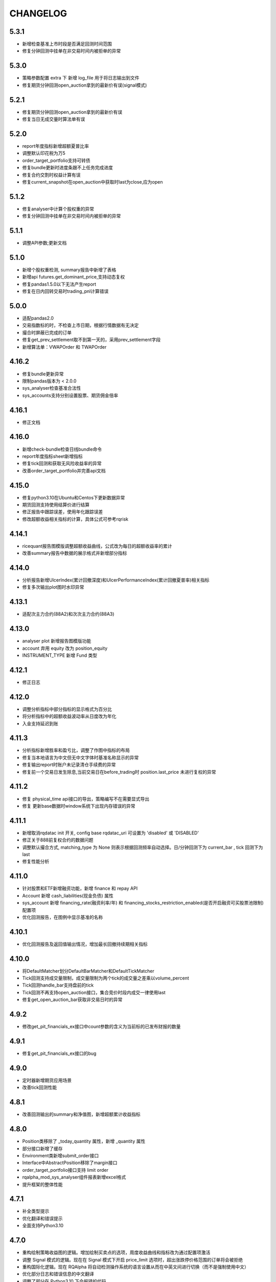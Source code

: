 ==================
CHANGELOG
==================

5.3.1
==================
- 新增检查基准上市时段是否满足回测时间范围
- 修复分钟回测中挂单在非交易时间内被拒单的异常

5.3.0
==================
- 策略参数配置 extra 下 新增 log_file 用于将日志输出到文件
- 修复期货分钟回测open_auction拿到的最新价有误(signal模式)

5.2.1
==================
- 修复期货分钟回测open_auction拿到的最新价有误
- 修复当日无成交量时算法单有误

5.2.0
==================
- report年度指标新增超额夏普比率
- 调整默认印花税为万5
- order_target_portfolio支持可转债
- 修复bundle更新时进度条跟不上任务完成进度
- 修复合约交割时权益计算有误
- 修复current_snapshot在open_auction中获取时last为close,应为open

5.1.2
==================
- 修复analyser中计算个股权重的异常
- 修复分钟回测中挂单在非交易时间内被拒单的异常

5.1.1
==================
- 调整API参数;更新文档

5.1.0
==================
- 新增个股权重检测, summary报告中新增了表格
- 新增api futures.get_dominant_price,支持动态复权
- 修复pandas1.5.0以下无法产生report
- 修复在日内回转交易时trading_pnl计算错误

5.0.0
==================
- 适配pandas2.0
- 交易指数标的时，不检查上市日期，根据行情数据有无决定
- 撮合时屏蔽已完成的订单
- 修复get_prev_settlement取不到第一天的，采用prev_settlement字段
- 新增算法单：VWAPOrder 和 TWAPOrder

4.16.2
==================
- 修复bundle更新异常
- 限制pandas版本为 < 2.0.0
- sys_analyser检查基准合法性
- sys_accounts支持分别设置股票、期货佣金倍率

4.16.1
==================
- 修正文档

4.16.0
==================
- 新增check-bundle检查日线bundle命令
- report年度指标sheet新增指标
- 修复tick回测和获取无风险收益率的异常
- 改善order_target_portfolio并完善api文档

4.15.0
==================
- 修复python3.10在Ubuntu和Centos下更新数据异常
- 期货回测支持使用结算价进行结算
- 修正报告中跟踪误差，使用年化跟踪误差
- 修改超额收益相关指标的计算，具体公式可参考rqrisk

4.14.1
==================
- ricequant报告图模版调整超额收益曲线，公式改为每日的超额收益率的累计
- 改善summary报告中数据的展示格式并新增部分指标

4.14.0
==================
- 分析报告新增UlcerIndex(累计回撤深度)和UlcerPerformanceIndex(累计回撤夏普率)相关指标
- 修复多次输出plot图时水印异常

4.13.1
==================
- 适配次主力合约(88A2)和次次主力合约(88A3)

4.13.0
==================
- analyser plot 新增报告图模版功能
- account 弃用 equity 改为 position_equity
- INSTRUMENT_TYPE 新增 Fund 类型

4.12.1
==================
- 修正日志

4.12.0
==================
- 调整分析指标中部分指标的显示格式为百分比
- 将分析指标中的超额收益波动率从日度改为年化
- 入金支持延迟到账

4.11.3
==================
- 分析指标新增胜率和盈亏比，调整了作图中指标的布局
- 修复当本地语言为中文但无中文字体时基准名称显示的异常
- 修复输出report时账户未记录清仓手续费的异常
- 修复前一个交易日发生除息,当前交易日在before_trading时 position.last_price 未进行复权的异常

4.11.2
==================
- 修复 physical_time api接口的导出，策略编写不在需要显式导出
- 修复 更新base数据时window系统下出现内存错误的异常

4.11.1
==================
- 新增取消rqdatac init 开关, config base rqdatac_uri 可设置为 'disabled' 或 'DISABLED'
- 修正关于888前复权合约的数据问题
- 调整默认撮合方式, matching_type 为 None 则表示根据回测频率自动选择。日/分钟回测下为 current_bar , tick 回测下为 last
- 修复性能分析

4.11.0
==================
- 针对股票和ETF新增融资功能，新增 finance 和 repay API
- Account 新增 cash_liabilities(现金负债) 属性
- sys_account 新增 financing_rate(融资利率/年) 和 financing_stocks_restriction_enabled(是否开启融资可买股票池限制) 配置项
- 优化回测报告，在图例中显示基准的名称

4.10.1
==================
- 优化回测报告及返回值输出情况，增加最长回撤持续期相关指标

4.10.0
==================
- 将DefaultMatcher划分DefaultBarMatcher和DefaultTickMatcher
- Tick回测支持成交量限制，成交量限制为两个tick的成交量之差乘以volume_percent
- Tick回测handle_bar支持盘前的tick
- Tick回测不再支持open_auction接口，集合竞价时段内成交一律使用last
- 修复get_open_auction_bar获取非交易日时的异常

4.9.2
==================
- 修改get_pit_financials_ex接口中count参数的含义为当前标的已发布财报的数量

4.9.1
==================
- 修复get_pit_financials_ex接口的bug

4.9.0
==================
- 定时器新增期货应用场景
- 改善tick回测性能

4.8.1
==================
- 改善回测输出的summary和净值图，新增超额累计收益指标

4.8.0
==================
- Position类移除了 _today_quantity 属性，新增 _quantity 属性
- 部分接口新增了缓存
- Environment类新增submit_order接口
- Interface中AbstractPosition移除了margin接口
- order_target_portfolio接口支持 limit order
- rqalpha_mod_sys_analyser组件报表新增excel格式
- 提升框架的整体性能

4.7.1
==================
- 补全类型提示
- 优化翻译和错误提示
- 全面支持Python3.10

4.7.0
==================
- 重构绘制策略收益图的逻辑。增加绘制买卖点的选项，周度收益曲线和指标改为通过配置项激活
- 调整 Signal 模式的逻辑。现在在 Signal 模式下开启 price_limit 选项时，超出涨跌停价格范围的订单将会被拒绝
- 重构国际化逻辑。现在 RQAlpha 将自动检测操作系统的语言设置从而在中英文间进行切换（而不是强制使用中文）
- 优化部分日志和错误信息的中文翻译
- 调整了部分在 Python3.10 下会报错的代码


4.6.0
==================
- 策略运行结束后绘制的收益图中加入超额收益曲线、周度收益曲线，加入部分超额收益和周度风险指标
- 策略运行结束后输出的结果中加入部分超额收益和周度风险指标


4.5.2
==================
- 放宽 :code:`BaseDataSource.get_open_auction_bar` 方法对于 bundle 数据字段的要求


4.5.1
==================

- :code:`Instrument` 对象增加 :code:`trading_code` 字段，意为该标的在交易所的代码
- 修复 :code:`get_pit_financials_ex` 的异常行为
- :code:`get_positions` 接口不再返回数量为 0 的持仓对象
- 修复了在分红未到账时平仓会导致分红金额始终不到账的问题
- 修复了 :code:`get_open_orders` 取不到集合竞价阶段挂单的问题及其导致的冻结资金异常问题
- 修复了个别情况下持仓盈亏和交易盈亏计算错误的问题


4.5.0
==================

- 新增逐档撮合，该撮合方式会根据 tick 行情中的多档挂单信息逐步撮合订单。可在 tick 回测中设置 matching_type 为 :code:`counterparty_offer` 以启用。
- 修复挂单进入终结状态时解冻资金金额异常的问题


4.4.2
==================

- **RQAlpha 从该版本开始不再提供对 Python3.5 的支持**
- :code:`get_financials` 被标记为废弃，请使用 :code:`get_pit_financials_ex`
- 修复了在未设置基准的情况下，部分不应产生结果的风险指标出现异常计算结果的问题
- 修复因浮点数精度问题导致的股票拆分数量错误


4.4.1
==================

- 修复了调取 :code:`history_bars` 获取到错误的复权价的问题


4.4.0
==================

- :code:`DataSource` interface 增加了 :code:`get_open_auction_bar` 接口。通过实现该接口，模拟交易可提供在集合竞价阶段获取 bar 的功能。
- 修复了 Windows 下导出 csv 报告格式异常的问题
- 修复了其他 bug


4.3.3
==================

- 回测和模拟交易的 :code:`--matching-type` 参数支持传入 :code:`vwap` 以启用成交量加权平均价撮合
- 股票下单 API 中限制散股交易的逻辑针对科创板股票进行了适配


4.3.2
==================

- **新增**

  - :code:`history_bars` 的 frequency 参数支持传入 :code`'1w'` 以获取周线

- **修复**

  - 修复 :code:`Order` 对象从持久化中恢复出错的问题
  - 修复通过策略内配置项配置股票分红再投资参数无效的问题
  - 修复合约在某些日期无行情导致基准收益曲线计算有误的问题
  - 修复 :code:`Order` 对象 :code:`avg_price` 字段计算有误的问题
  - 修复通过 :code:`order_target_portfolio` API 发出的订单验资风控异常的问题


4.3.0
==================

- **新增**

  - 新增出入金 API :code:`withdraw` 和 :code:`deposit`，用于为指定账户出金/入金
  - 新增使用资产收益加权作为基准的功能，参数形如 :code:`--benchmark 000300.XSHG:0.5,510050.XSHG:-1`
  - 新增按日簿记账户管理费用的功能，参数形如 :code:`--management-fee stock 0.0002`
  - :code:`Trade` 类的构造函数增加了关键字参数

- **重构**

  - 重构了 :code:`BaseDataSource` 所使用的 :code:`InstrumentStore`，使得通过 mod 扩展支持的资产品种变得更加容易
  - 重构了 :code:`AbstractDataSource` 中的 instruments 的相关接口
  - 不再支持在日级别回测中使用"下一个 bar 撮合"


4.2.5
==================

- 修复了访问持仓对象 :code:`closable` 字段会抛出异常的 bug


4.2.4
==================

- :code:`rqalpha-mod-sys-simulation` 增加配置项 :code:`inactive_limit`，开启该选项可禁止订单在成交量为 0 的 bar 成交
- :code:`rqalpha-mod-sys-transaction-cost` 增加 :code:`tax_multiplier` 配置项，用于设置印花税倍率
- :code:`Order` 类的构造函数增加关键字参数
- 移除 :code:`AbstractAccount` 接口
- 移动部分 module 至 :code:`rqalpha.core` package


4.2.1
==================

- 移除了 :code:`--disable-user-log` 及 :code:`--disable-user-system-log` 命令行参数
- 修复了 :code:`index_weights` 抛出异常的 bug
- 修复了安装某些版本 rqdatac 时更新 bundle 出现异常的问题
- 移除了部分兼容 python2 的代码、重构了 :code:`BaseDataSource` 的部分代码


4.1.4
==================

- 增加了通过环境变量 RQALPHA_PROXY 设置代理的功能
- 修复了设置初始仓位后会抛出异常的 bug
- 修复了股票拆分后持仓收益计算错误的 bug


4.1.3
==================

- 修复了在部分 windows 计算机上打开 bundle 时报错的问题


4.1.2
==================

- 修复了 base_data_source 导致的债券回测报错的问题


4.1.1
==================

- 修复了部分期货下单 API 平今仓会报错的问题
- 回测输出的收益图改为使用结算后的累计收益绘制（之前版本为 after_trading 后的累计收益）


4.1.0
==================

**[For 开发/运行策略的用户]**

- 移除了回测报告中的 Excel 文件，所有信息均可在 csv 文件中找到
- 使用 IDE 编写策略的用户可通过执行 :code:`from rqalpha.apis import *` 以获得大部分 API 的代码提示
- 修复了若干 4.0.0 版本引入的 bug

**[For Mod 开发者]**

- 下单 API 加入了 "singledispatch" 功能，mod 可为这些 API 针对不同的合约类型注册不同的实现，用法可参考 `sys_mod_accounts.api`_
- :code:`SimulationBroker` 增加 :code:`register_matcher` 方法，mod 可为不同类型的合约注册不同撮合器已实现多样化的撮合逻辑
- 重构 :code:`rqalpha.portfolio.position.Position` 类，自定义的持仓类只要继承该类并重写 :code:`__instrument_types__` 属性便可自动注册持仓类，可参考 `sys_mod_accounts.position_model`_
- 为 :code:`Instrument` 类添加 :code:`account_type` property，Instrument 子类可通过重写该 property 标明该 Instrument 的持仓归属于哪个账户

.. _sys_mod_accounts.api: https://github.com/ricequant/rqalpha/tree/master/rqalpha/mod/rqalpha_mod_sys_accounts/api
.. _sys_mod_accounts.position_model: https://github.com/ricequant/rqalpha/blob/master/rqalpha/mod/rqalpha_mod_sys_accounts/position_model.py

4.0.0
==================


**[For 开发/运行策略的用户]**

对于开发/运行策略的用户，RQAlpha 4.x 版本改动的核心是加强与 `RQDatac`_ 之间的联动，拥有 RQDatac license 的用户可以更及时地更新 bundle，
亦可以在开源的 RQAlpha 框架下直接调用从前在 Ricequant 网站或终端产品中才能使用的扩展 API。

- **新增**

  - 新增集合竞价函数 :code:`open_auction` ，您可以在该函数内发单以实现开盘成交，详见 :ref:`api-base-api`
  - 新增扩展 API 的实现，现在您可以在开源的 rqalpha 框架下直接调用扩展 API，详见 :ref:`api-extend-api`
  - 新增股票下单 API，``order_target_portfolio``，使用该 API 可以根据给定的目标组合仓位批量下单，详见 :ref:`api-base-api-order-api`

- **变更**

  - ``rqalpha update-bundle`` 命令的功能改为使用 RQDatac 更新已存在的数据 bundle，新增 ``rqalpha download-bundle`` 和 ``rqalpha create-bundle`` 命令用于下载和创建 bundle，详见 :ref:`intro-install-get-data`
  - ``line-profiler`` 库不再是 RQAlpha 的硬性依赖，如果您需要性能分析功能，则需要手动安装 ``line-profiler``，详见 :ref:`intro-faq`
  - 配置项中股票和期货验券风控的开关 ``validate_stock_position`` 和 ``validate_future_position`` 移动到了 :code:`rqalpha_mod_sys_accounts`，详见 `rqalpha_mod_sys_accounts`_
  - 传入 ``--report`` 参数后输出的策略报告文件将直接生成于 ``--report`` 参数值给定的目录下，不再在该目录下新建以策略名为名称的文件夹

- **废弃**

  - 不再支持 Python2.7
  - ``context.portfolio.positions`` 可能会在未来版本中废弃，推荐使用 ``get_position`` 和 ``get_positions`` API 获取仓位信息，详见 :ref:`api-position-api`
  - ``context`` 对象的部分老旧属性已移除，如 ``stock_portfolio``、``future_portfolio``、``slippage``、``benchmark``、``margin_rate``、``commission`` 等，详见 :ref:`api-base-types`


**[For Mod 开发者]**

RQAlpha 4.x 相对于 3.x 版本进行了部分重构，重构的核心目标是 Mod 开发者可以更方便地对接不同品种的金融工具。

- :code:`BaseDataSource` 新增 ``register_day_bar_store``、``register_instruments_store``、``register_dividend_store``、``register_split_store``、``register_calendar_store`` 方法，用于在不重载 :code:`DataSource` 的情况下对接更丰富的行情及基础数据
- 移除 ``rqalpha mod install/uninstall`` 命令，您可以使用 ``pip install/uninstall`` 命令替代，详见 :ref:`development-mod`
- :code:`Environment` 移除 ``set_account_model``、``get_account_model`` 方法，默认的 :code:`Account` 类现在可以支持挂载不同类型的金融工具持仓，大多数情况下无需重载 :code:`Account` 类
- :code:`Environment` 移除 ``set_position_model``、``get_position_model`` 方法，重载的 :code:`Position` 类型可以调用 :code:`Portfolio.register_instrument_type` 注册
- 重构了 :code:`AbstractPosition` 接口，现在的 :code:`Position` 对象仅表征单个方向的持仓，而非包含多空两方向的持仓，详见 :ref:`development-basic-concept`
- 移除了 :code:`BenchmarkProvider` 接口，基准相关的逻辑转移到 :code:`rqalpha_mod_sys_analyser` 内部
- :code:`BaseDataSource` 使用的 bundle 格式由 bcolz 替换为 hdf5
- 移除 Mod: ``rqalpha_mod_sys_funcat``、``rqalpha_mod_sys_benchmark``
- :code:`Instrument` 新增 ``calc_cash_occupation`` 方法，该方法被风控等模块用于计算订单需要占用的资金量，对接新品种的金融工具应重载该方法
- 移除了以下冗余的 logger 对象：``user_detail_log``、``basic_system_log``、``std_log``

.. _RQDatac: https://www.ricequant.com/welcome/rqdata
.. _rqalpha_mod_sys_accounts: https://github.com/ricequant/rqalpha/tree/master/rqalpha/mod/rqalpha_mod_sys_accounts


3.4.4
==================

- **修复**

  - 修复 ``rqalpha mod install/uninstall`` 命令与 pip 19.3.1 的兼容性问题

- **变更**

  - :code:`history_bars` 取不到行情时返回空 ndarray 而非 None


3.4.2
==================

- **变更**

  - 移除代码中硬编码的期货交易时间、佣金费率等信息，期货新品种上市不再需要更新 RQAlpha 版本，只需更新 bundle 数据（:ref:`intro-install-get-data`）
  - 变更 :code:`rqalpha.data` 的目录结构
  - :code:`rqalpha.utils.get_trading_period` 和 :code:`rqalpha.utils.is_night_trading` 函数变更为 :code:`DataProxy` 的方法
  - 调整下载 bundle 的 URL

- **新增**

  - :code:`Instrument` 对象新增交易时间相关的 :code:`trading_hours` 和 :code:`trade_at_night` property


3.4.1
==================

- **新增**

  - 对期货 SS, EB 的支持

- **变更**

  - 调整下载 bundle 的 URL，提高 bundle 下载速度

- **修复**

  - 股票/期货上市首日调用 pnl 相关属性抛出异常的问题
  - 股票股权登记日和分红到账日间隔多个交易日时分红计算错误的问题


3.4.0
==================

- **新增**

  - 股票下单 API 加入资金不足时自动转为使用所有剩余资金下单的功能，见 `rqalpha_mod_sys_accounts <https://github.com/ricequant/rqalpha/tree/master/rqalpha/mod/rqalpha_mod_sys_accounts>`_

- **变更**

  - 重构 :code:`rqalpha_mod_sys_accounts` 中的账户、持仓类，主要变化如下：

    - 持仓类拆分为两层，核心同时兼容期货和股票的逻辑，上层兼容绝大部分旧有 API
    - 期货保证金的计算逻辑改为跟随行情变化的动态保证金、不再维护持仓序列
    - 新增 :code:`position_pnl` 昨仓盈亏、:code:`trading_pnl` 交易盈亏字段
    - 删除 :code:`holding_pnl` 持仓盈亏、:code:`realized_pnl` 实现盈亏字段
    - 降低账户类和持仓类之间的耦合程度

  - 去掉配置项 :code:`base.resume_mode` 和 :code:`extra.force_run_init_when_pt_resume`，相关判断移交给 :code:`PersistProvider` 实现
  - 去掉 :code:`Booking` 类，相关逻辑合并至持仓类


3.3.3
==================

- **新增**

  - 对期货 NR、UR、RR 的支持

- **修复**

  - Python2.7 环境下依赖的 numpy 版本不正确的问题
  - 进程启动后初次触发 settlement 事件时框架内部时间可能不正确的问题
  - 期货下单 API 未拒绝不足一手的下单请求的问题


3.3.2
==================

- **新增**

  - :code:`SelfTradeValidator` 模块，用于拦截策略可能产生自成交的订单
  - :code:`buy_close`、:code:`sell_close` API 将订单拆分成多个时给出 WARNING 提示
  - 对股票更换代码这一行为的支持
  - 对期货 CJ 品种的支持


- **变更**

  - 不再支持 Python3.4


- **修复**

  - :code:`Booking` 持久化逻辑错误的问题
  - 指数的 :code:`Bar` 对象获取 :code:`limit_up`、:code:`limit_down` 字段报错的问题
  - 策略订阅的合约交易时间与基准合约交易时间不一致会导致模拟交易报错退出的问题
  - 股票在同一个交易日出现多次分红时计算有误的问题
  - :code:`order_value` 等 API 在市价单时计算下单量有误的问题
  - 信号模式下仍然会拦截在标的涨跌停时下出的订单


3.3.1
==================

- **新增**

  - 对期货 SP, EG 品种的支持。
  - 加入 python3.7 环境下的自动化测试。
  - 使用 :code:`run_func` 运行的策略不再需要显式地执行 :code:`from rqalpha.api import *`。
  - :code:`update-bundle` 命令增加中断重试功能。
  - 增加 :code:`MinuteBarObject` 对象，当分钟线数据不包含涨跌停价时该对象的涨跌停字段改为从日线获取。


- **变更**

  - 年化（如收益率）的计算改为使用交易日而非是自然日。
  - 基准收益率不再使用全仓买入基准合约模拟，改为直接使用前复权价格序列计算。
  - 策略使用 :code:`subscribe_event` 注册的回调函数改为接收两个参数 :code:`context`, :code:`event`。
  - 重构了 :code:`Booking` 的计算逻辑，增加了 :code:`trading_pnl`, :code:`position_pnl` 两个字段。
  - 抽离 :code:`risk.py` 为 `rqrisk <https://github.com/ricequant/rqrisk>`_ 项目。
  - :code:`order_value` 等使用价值计算股数的下单 API 计算股数时增加对税费的考虑（即计算包含税费的情况下花费一定数量的现金可以交易多少合约）。


- **修复**

  - 净值为负的情况下 :code:`Portfolio` 年化收益率计算有误的问题。
  - :code:`Portfolio` 对象不存在的情况下某些 API 的报错信息不明确的问题。
  - :code:`RunInfo` 对象中的 :code:`commission_multiplier` 字段不正确的问题。
  - 期货 tick 回测/模拟交易下滑点计算报错的问题。
  - 模拟交易和实盘中调用 :code:`submit_order` 发送代码中包含 "88" 的股票订单报错的问题。
  - 限价单 round price 的精度问题。
  - 策略使用 :code:`subscribe_event` 注册的回调函数和框架内部逻辑触发顺序不可控的问题。
  - 回测和模拟交易中股票市价单冻结和解冻的资金可能出现不一致的问题。


3.2.0
==================

- **配置和命令**

  - :code:`rqalpha run` 命令增加参数 :code:`-mk/--market`，用来标识策略交易标的所在的市场，如 cn、hk 等。
  - :code:`rqalpha update_bundle` 更改为 :code:`rqalpha update-bundle`。

- **接口和 Mod**

  - 增加新接口 :code:`AbstractTransactionCostDecider`，在 :code:`Environment` 中注册该接口的实现可以自定义不同合约品种、不同市场的税费计算逻辑。
  - 增加新 Mod :code:`sys_transaction_cost` 实现上述接口，抽离了原 :code:`sys_simulation` Mod 中的税费计算逻辑，并加入了对港股税费计算的支持。
  - 移除 :code:`sys_booking` Mod，booking 相关逻辑移入框架中，:code:`Booking` 与 :code:`Portfolio` 类地位相当。
  - 移除 :code:`sys_stock_realtime` Mod，该 Mod 被移到了单独的仓库 `rqalpha-mod-stock-realtime <https://github.com/ricequant/rqalpha-mod-stock-realtime>`_ ，不再与框架一同维护。
  - 移除 :code:`sys_stock_incremental` Mod，该 Mod 被移到了单独的仓库 `rqalpha-mod-incremental <https://github.com/ricequant/rqalpha-mod-incremental>`_ ，不再与框架一同维护。


- **类型和 Api**

  - 增加 :code:`SimulationBooking` 类，实现了 :code:`Booking` 类相同的方法，用于在回测和模拟交易中兼容实盘 :code:`Booking` 相关的 Api。
  - 增加 Api :code:`get_position` 和 :code:`get_positions`，用来获取策略持仓的 :code:`BookingPosition` 对象。
  - 增加 Api :code:`subscribe_event`，策略可以通过该 Api 注册回调函数，订阅框架内部事件。
  - :code:`DEFAULT_ACCOUNT_TYPE` 枚举类增加债券 :code:`BOND` 类型。
  - :code:`history_bars` 在 :code:`before_trading` 中调用时可以取到当日日线数据。
  - 重构 :code:`Instrument` 类，该类所需的字段现在以 property 的形式写明，方便对 Instrument 对象的调用及对接第三方数据源。
  - :code:`Instrument` 类型新增字段 :code:`market_tplus`，用来标识合约对平仓时间的限制，例如有 T+1 限制的 A 股该字段值为1，港股为 0。


- **逻辑**

  - 更改 Benchmark 的买入逻辑，不再对买入数量进行取整，避免初始资金较小时 Benchmark 空仓的问题。
  - 修正画图时最大回撤的计算逻辑。
  - 修正年化收益的计算逻辑，年化的天数的计算使用 :code:`start_date`、:code:`end_date`，而非根据交易日历调整后的日期。
  - 下单冻结资金时考虑税费。
  - 前端风控验资时考虑税费。
  - 修复了 :code:`before_trading` 中更新订阅池会可能会导致开盘收到错误 tick 的 Bug。
  - 修复 beta 值为 0 时 plot result 出错的问题。
  - 重构 A 股 T+1 的相关逻辑，移除 hard code。
  - 滑点计算增加对涨跌停价的判断，现在有涨跌停价的合约滑点不会超出涨跌停价的范围。
  - 修复在取不到行情时下单可能会抛出 RuntimeError 的 Bug。


- **依赖**

  - 在 Python2.7 和 Python3.4 环境中限制 Matplotlib 的版本。
  - 移除了测试用例对 Pandas 的版本依赖。
  - 不再限制 Pandas 的版本上限。
  - 移除对 colorama 库的依赖。
  - 限制 click 库的版本下限为 7.0。


- **其他**

  - 加入对期货 TS 品种的支持。
  - 模拟交易和实盘中支持持久化自定义类型（可被 pickle 的自定义类型）。
  - 增加了单元测试框架并添加了少量测试用例。

3.1.2
==================

- 修复上个版本打包时包含异常文件的问题。

3.1.1
==================

- 修复 :code:`rqalpha mod uninstall` 命令不兼容 pip 10.0 以上版本的bug。
- 不再限制 logbook 库的版本上限。
- python 2.7/3.5/3.6 环境下不再限制 bcolz 的版本上限。

3.1.0
==================

- Api

  - 增加 :code:`symbol(order_book_id, split=", ")` 扩展Api，用于获取合约简称。
  - 修改 :code:`current_snapshot(id_or_symbol)`，该 Api 支持在 before_trading/after_trading 中调用。
  - 修改 :code:`history_bars`，增加对 :code:`frequency` 参数的检查。
  - 修正 :code:`order(order_book_id, quantity, price=None, style=None)` 函数期货下单的逻辑。
  - 修改股票下单接口，允许一次性申报卖出非100股整倍数的股票。
  - 修改下单接口，当因参数检查或前端风控等原因创建订单失败时，接口返回 None 或空 list，并打印 warn。


- 接口

  - :code:`AbstractDataSource` 接口增加 :code:`get_tick_size(instrument)` 方法，:code:`BaseDataSource` 实现了该方法。
  - :code:`AbstractDataSource` 接口增加 :code:`history_ticks(instrument, count, fields, dt)` 方法，支持 tick 级别策略运行的 DataSource 应实现该方法。
  - 增加通用下单接口 :code:`submit_order(id_or_ins, amount, side, price=None, position_effect=None)`，策略可以通过该接口自由选择参数下单。


- 类

  - :code:`Instrument` 类新增 :code:`tick_size()` 方法。
  - :code:`PersistHelper` 类新增 :code:`unregister(key)` 方法，可以调用该方法注销已经注册了持久化服务的模块。
  - 新增 :code:`TickObject` 类，替代原 :code:`Tick` 类和 :code:`SnapshotObject` 类。可通过 :code:`TickObject` 对象的 asks, bids, ask_vols, bid_bols 四个属性获取买卖报盘。

- 配置

  - 增加 :code:`base.round_price` 参数，开启后现价单价格会被调整为最小价格变动单位的整倍数，对应的命令行参数为 :code:`--round-price`。
  - :code:`sys_simulation Mod` 增加滑点模型 :code:`slippage_model` 参数，滑点不再限制为价格的比率，亦可使用基于最小价格变动单位的滑点模型，甚至加载自定义的滑点模型。
  - :code:`sys_simulation Mod` 增加股票最小手续费 :code:`stock_min_commission` 参数，用于控制回测和模拟交易中单笔股票交易收取的最小手续费，对应的命令行参数为 :code:`--stock-min-commission 5`
  - :code:`sys_account Mod` 增加 :code:`future_forced_liquidation` 参数，开启后期货账户在爆仓时会被强平。

- 其他

  - Fix `Issue 224 <https://github.com/ricequant/rqalpha/issues/224>`_ ， 解决了展示图像时图像不能被保存的问题。
  - 策略运行失败时 return code 为 1。
  - 开启 :code:`force_run_init_when_pt_resume` 参数时，策略启动前将会清空 universe。
  - 移除对 `better-exceptions <https://github.com/Qix-/better-exceptions>`_ 库的依赖，可以通过安装并设置环境变量的方式获得更详细的错误栈。
  - 修复 :code:`StockPosition` 类中股票卖空买回时计算平均开仓价格错误的 bug。
  - 修复画图时最大回撤计算错误的 bug。
  - 重构 :code:`Executor`，现在 EventSource 不再需要发出 SETTLEMENT 事件，框架会在第二个交易日 BEFORE_TRAINDG 事件前先发出 SETTLEMENT 事件，如果 EventSource 未发出 BEFORE_TRAINDG 事件，该事件会在第一个行情事件到来时被框架发出。
  - 加入新 Mod :code:`rqalpha_mod_sys_incremental`，启用该 Mod 可以增量运行回测，方便长期跟踪策略而不必反复运行跑过的日期，详情参考文档 `sys_incremental Mod README <https://github.com/ricequant/rqalpha/blob/master/rqalpha/mod/rqalpha_mod_sys_incremental/README.rst>`_。
  - 加入新 Mod :code:`rqalpha_mod_sys_booking`，该 Mod 用于从外部加载仓位作为实盘交易的初始仓位，详情参考文档 `sys_booking Mod README <https://github.com/ricequant/rqalpha/blob/master/rqalpha/mod/rqalpha_mod_sys_booking/README.rst>`_。

3.0.10
==================

- 支持期货合约：苹果（AP）、棉纱（CY）、原油（SC）
- 限制 :code:`better-exceptions`、:code:`bcolz` 库的版本
- 支持 pip 10.x
- 修复 tick 回测中夜盘前 before_trading 无法获取白天数据的问题
- 当 :code:`force_run_init_when_pt_resume` 开启时会清空 persist 的 universe
- 增加资金风控中对佣金的考虑
- 修复文档中若干 typo

3.0.9
==================

- 限制 pandas 的版本为 0.18 ~ 0.20 ，因为 0.21 和 matplotlib 有些不兼容。

3.0.8
==================

- 修复 :code:`rqalpha run --config` 参数
- 增加 ON_NORMAL_EXIT 的持久化模式，在 RQAlpha 成功运行完毕后进行 persist 。可以在盘后快速地根据昨日持久化数据继续运行回测来增量回测。
- 增加 :code:`rqalpha run --logger` 参数可以单独设置特定的 logger 的 level
- 增加 persist_provider 的检查
- 修复 :code:`get_prev_close`
- 打印 mod 的启动状态信息，方便 debug
- 增加 :code:`is_valid_price` 工具函数来判断价格是否有效
- 修复期货账户因为保证金变化导致total_value计算错误
- 重构股票账户 :code:`last_price` 更新
- 修复期货下单拒单是错误信息typo
- 当启动LIVE_TRADING模式的时候，跳过simulation_mod的初始化
- 增加 :code:`rqalpha run --position` 来设置初始仓位的功能
-

3.0.6
==================

- import 修改相对引用为绝对引用
- 重构配置文件读取功能，分为默认配置，用户配置，项目配置
- 重构 `main()` 的 `tear_down` 的调用
- get_previous_trading_date(date, n=1) 增加参数 n
- 增加公募基金数据处理相关逻辑
- 修改 `mod.tear_down` ，如果单个 mod 在 tear_down 抛异常后，不影响其他 mod 继续 tear_down
- scheduler bugfix
- 处理 persist 遇到的异常
- 修复 order get_state / set_state 缺失 transaction_cost, avg_price
- 修复 mod_sys_stock_realtime

3.0.2
==================

- 取消在股票下单函数中对 `order_book_id` 类型的检查，现在您可以交易 `ETF`, `LOF`, `FenjiMu`, `FenjiA`, `FenjiB`, `INDX` 了
- Merge `PR 170 <https://github.com/ricequant/rqalpha/pull/170>`_ 解决自定义 `volume limit` 时显示数值不正确的问题。
- Fix `Issue 148 <https://github.com/ricequant/rqalpha/issues/148>`_ `get_dividend()方法返回的类型是numpy.ndarray，而非pandas.DataFrame`
- Fix `Issue 169 <https://github.com/ricequant/rqalpha/issues/169>`_ 执行 `rqalpha mod install ctp==0.2.0dev0` 时错误的记录了库信息的问题
- Fix `Issue 158 <https://github.com/ricequant/rqalpha/issues/158>`_ 多次循环 `run_file` / `run_code` 时导致的内存泄漏的问题
- Enhance `Issue 166 <https://github.com/ricequant/rqalpha/issues/166>`_ 启动参数支持 `--no-stock-t1` 来屏蔽股票 T + 1 导致今仓的限制
- 性能提升: 使用 `bisect_right` 代替 `searchsorted`

3.0.0
==================

**[For 开发/运行策略的用户]**

3.x 相比 2.x 进行了如下更改，如果您升级到 3.x 版本，请务必阅读以下内容，保证您的策略可以顺利启动和执行:

- 命令行参数做出如下调整

  - 不再使用 :code:`-sc/--stock-starting-cash` 参数
  - 不再使用 :code:`-fc/--future-starting-cash` 参数
  - 不再使用 :code:`-i/--init-cash` 参数
  - 不再使用 :code:`-s/--security` 参数
  - 不再使用 :code:`-k/--kind` 参数
  - 不再使用 :code:`--strategy-type` 参数
  - **使用** :code:`--account` 来替代，具体用法如下

.. code-block:: bash

  # 策略通过命令行运行，设置可交易类型是股票，起始资金为 10000
  $ rqalpha run --account stock 10000
  # 策略通过命令行运行，设置可交易类型为期货，起始资金为 50000
  $ rqalpha run --account future 50000
  # 策略通过命令行运行，设置可交易类型为期货和股票，起始资金分别为 股票 10000, 期货 50000
  $ rqalpha run --account stock 10000 --account future 50000
  # 如果您通过 Mod 扩展，自定义了一种可交易类型(假设是huobi)，您也可以增加对于火币的支持和起始资金设置
  $ rqalpha run --account stock 10000 --account future 50000 --account huobi 20000

- 相应，如果您通过 :code:`run_file | run_code | run_func` 来启动策略，配置文件及配置信息也做了对应的调整:

  - 不再使用 :code:`base.stock_starting_cash`
  - 不再使用 :code:`base.future_starting_cash`
  - 不再使用 :code:`base.securities`
  - **使用** :code:`base.accounts` 来替代，具体用法如下:

.. code-block:: python

  # 策略通过配置，设置可交易类型是股票，起始资金为 10000
  config = {
    "base": {
      "start_date": "...",
      "end_date": "...",
      "frequency": "...",
      "matching_type": "...",
      "benchmark": "...",
      "accounts": {
        "stock": 10000
      }
    }
  }
  # 策略通过配置，设置可交易类型是期货，起始资金为 50000
  config = {
    "base": {
      "start_date": "...",
      "end_date": "...",
      "frequency": "...",
      "matching_type": "...",
      "benchmark": "...",
      "accounts": {
        "future": 50000
      }
    }
  }
  # 策略通过配置，设置可交易类型为期货和股票，起始资金分别为 股票 10000, 期货 50000
  config = {
    "base": {
      "start_date": "...",
      "end_date": "...",
      "frequency": "...",
      "matching_type": "...",
      "benchmark": "...",
      "accounts": {
        "stock": 10000,
        "future": 50000
      }
    }
  }
  # 如果您通过 Mod 扩展，自定义了一种可交易类型(假设是huobi)，您也可以增加对于火币的支持和起始资金设置
  config = {
    "base": {
      "start_date": "...",
      "end_date": "...",
      "frequency": "...",
      "matching_type": "...",
      "benchmark": "...",
      "accounts": {
        "stock": 10000,
        "future": 50000,
        "huobi": 20000
      }
    }
  }



**[For Mod developer]**

本次更新可能导致已实现 Mod 无法正常使用，请按照文档升级您的 Mod，或者使用 2.2.x 版本 RQAlpha

在通过 Mod 扩展 RQAlpha 的时候，由于 RQAlpha 直接定义了 `Account` 和 `Position` 相关的 Model, 增加新的 `account` 和 `position` 变得非常的困难，想扩展更多类型是一件很麻烦的事情，因此我们决定重构该模块从而解决这些问题。

详情请查看: https://github.com/ricequant/rqalpha/issues/160

主要进行如下更改:

- 增加 :code:`AbstractAccount` 和 :code:`AbstractPosition`, 用户可以基于该抽象类进行扩展。
- :code:`const.ACCOUNT_TYPE` 修改为 :code:`const.DEFAULT_ACCOUNT_TYPE`，并且不再直接使用，您可以通过 :code:`Environment.get_instance().account_type_dict` 来获取包括 Mod 注入的账户类型。
- 原先所有使用 `ACCOUNT_TYPE` 作为 key 的地方，不再使用 Enum 类型作为 Key, 而是修改为对应 Enum 的 name 作为key。比如说原本使用 :code:`portfolio.accounts[ACCOUNT_TYPE.STOCK]` 更改为 :code:`portfolio.accounts['STOCK']`
- :code:`Environment` 提供 :code:`set_account_model` | :code:`get_account_model` | :code:`set_position_model` | :code:`get_position_model` API 来注入 自定义Model。
- :code:`Environment` 提供 :code:`set_smart_order` API 来注入自定义账户类型的智能下单函数，从而通过通用的 :code:`order` | :code:`order_to` API 便可以交易对应自定义账户类型。
- RQAlpha 将已有的 AccountModel, PositionModel 和 API 抽离至 `rqalpha_mod_sys_accounts` 中，通过如下方式注入:

.. code-block:: python

  from .account_model import *
  from .position_model import *
  from .api import api_future, api_stock


  class AccountMod(AbstractMod):

      def start_up(self, env, mod_config):

          # 注入 Account
          env.set_account_model(DEFAULT_ACCOUNT_TYPE.STOCK.name, StockAccount)
          env.set_account_model(DEFAULT_ACCOUNT_TYPE.FUTURE.name, FutureAccount)
          env.set_account_model(DEFAULT_ACCOUNT_TYPE.BENCHMARK.name, BenchmarkAccount)

          # 注入 Position
          env.set_position_model(DEFAULT_ACCOUNT_TYPE.STOCK.name, StockPosition)
          env.set_position_model(DEFAULT_ACCOUNT_TYPE.FUTURE.name, FuturePosition)
          env.set_position_model(DEFAULT_ACCOUNT_TYPE.BENCHMARK.name, StockPosition)

          # 注入 API
          if DEFAULT_ACCOUNT_TYPE.FUTURE.name in env.config.base.accounts:
              # 注入期货API
              for export_name in api_future.__all__:
                  export_as_api(getattr(api_future, export_name))
              # 注入 smart order
              env.set_smart_order(DEFAULT_ACCOUNT_TYPE.FUTURE.name, api_future.smart_order)
          if DEFAULT_ACCOUNT_TYPE.STOCK.name in env.config.base.accounts:
              # 注入股票API
              for export_name in api_stock.__all__:
                  export_as_api(getattr(api_stock, export_name))
              # 注入 smart order
              env.set_smart_order(DEFAULT_ACCOUNT_TYPE.STOCK.name, api_stock.smart_order)

      def tear_down(self, code, exception=None):
          pass


2.2.7
==================

- 解决当存在无效 Mod 时，RQAlpha 崩溃无法启动的问题
- 修复期货下单函数默认 style 为 None 导致报错退出的问题

2.2.5
==================

- 增加 IPython Magic 方便在 IPython 中运行回测 `run-rqalpha-in-ipython.ipynb <https://github.com/ricequant/rqalpha/blob/master/docs/source/notebooks/run-rqalpha-in-ipython.ipynb>`_ 。运行完回测后，会将所有的 mod 的输出结果保存在 results 变量中，并且会将回测报告存储在 report 对象中。
- 修复系统异常、用户异常的区分判断
- 增加 :code:`--source-code` 参数可以直接在命令行中传入策略源代码进行回测，这个选项目前主要给 IPython 使用。
- 对于 :code:`history_bars` 当 fields 为 None 的时候，指定为 ["datetime", "open", "high", "low", "close", "volume"] 。
- 重构 rqalpha_mod_sys_funcat 的数据获取
- 修复 order 的 set_state 的 bug
- 优化分红计算
- 提取 inject_mod_commands 给 click 参数注入

.. code-block:: python

  # 加载 rqalpha 插件
  %load_ext rqalpha

  # 运行回测
  %% rqalpha -s 20160101 -e 20170101 -sc 100000

2.2.4
==================

- 所有的下单函数进行了扩展，扩展如下:

.. code-block:: python

  # 以 order_shares 举例，其他的下单函数同理。
  # 原本的下单方式: 以 200 元的价格下单 100 股 000001.XSHE
  order_shares("000001.XSHE", 100, style=LimitOrder(200))
  # 下单的如下方式都OK:
  order_shares("000001.XSHE", 100, 200)
  order_shares("000001.XSHE", 100, LimitOrder(200))
  order_shares("000001.XSHE", 100, price=200)
  order_shares("000001.XSHE", 100, style=LimitOrder(200))

- :code:`buy_close` 和 :code:`sell_close` API 增加 :code:`close_today` 参数，现在您现在可以指定发平今单了。
- Breaking Change: 原本期货中的 :code:`buy_close` 和 :code:`sell_close` API 返回的 :code:`Order` 对象。但实际交易过程中，涉及到昨仓今仓的时候，可能会存在发单被拒单的情况，RQAlpha 进行平昨/平今智能拆单的处理，因此在一些情况下会生成多个订单，对应也会返回一个订单列表。期货平仓更新的内容请参考 `Issue 116 <https://github.com/ricequant/rqalpha/issues/116>`_
- Breaking Change: 取消 :code:`Order` | :code:`Trade` 对应的 :code:`__from_create__` 函数中 :code:`calendar_dt` 和 :code:`trading_dt` 的传入，对接第三方交易源，构建订单和成交的 Mod 可能会产生影响，需要进行修改.

.. code-block:: python

  # 原先的构建方式
  Order.__from_create__(
    calendar_dt,
    trading_dt,
    order_book_id,
    amount,
    side,
    style,
    position_effect
  )
  #修改为
  Order.__from_create__(
    order_book_id,
    amount,
    side,
    style,
    position_effect
  )

- `iPython` 更新至 6.0 版本以后不再支持 `Python 2.x` 导致在 `Python 2.x` 下安装RQAlpha 因为 `line-profiler` 依赖 `iPython` 的缘故而报错。目前增加了在 `Python 2.x` 下依赖 `iPython 5.3.0` 版本解决此问题。
- 不再提供 `rqalpha-cmd` 命令的扩展和注入，目前只有一个 entry point: `rqalpha` 第三方 Mod 可以扩展 `rqalpha` 命令。
- 增加 :code:`from rqalpha import subscribe_event` 来支持事件订阅(暂时不增加到API中，您如果想在策略里使用，也需要主动 import 该函数), 如下示例所示:

.. code-block:: python

  from rqalpha.api import *
  from rqalpha import subscribe_event


  def on_trade_handler(event):
      trade = event.trade
      order = event.order
      account = event.account
      logger.info("*" * 10 + "Trade Handler" + "*" * 10)
      logger.info(trade)
      logger.info(order)
      logger.info(account)


  def on_order_handler(event):
      order = event.order
      logger.info("*" * 10 + "Order Handler" + "*" * 10)
      logger.info(order)


  def init(context):
      logger.info("init")
      context.s1 = "000001.XSHE"
      update_universe(context.s1)
      context.fired = False
      subscribe_event(EVENT.TRADE, on_trade_handler)
      subscribe_event(EVENT.ORDER_CREATION_PASS, on_order_handler)


  def before_trading(context):
      pass


  def handle_bar(context, bar_dict):
      if not context.fired:
          order_percent(context.s1, 1)
          context.fired = True

  # rqalpha run -f ./rqalpha/examples/subscribe_event.py -s 2016-06-01 -e 2016-12-01 --stock-starting-cash 100000 --benchmark 000300.XSHG

- `sys_stock_realtime` 提供了一个行情下载服务，启动该服务，会实时往 redis 中写入全市场股票行情数据。多个 RQAlpha 可以连接该 redis 获取实时盘口数据，就不需要重复获取数据。详情参考文档 `sys stock realtime mod README <https://github.com/ricequant/rqalpha/blob/master/rqalpha/mod/rqalpha_mod_sys_stock_realtime/README.rst>`_
- 解决期货策略持仓到交割导致可用资金计算不准确的问题
- 解决 `--plot` 时候会报错退出的问题


2.2.2
==================

- 增加 :code:`run_file` | :code:`run_code` | :code:`run_func` API, 详情请参见 `多种方式运行策略 <http://rqalpha.io/zh_CN/latest/intro/run_algorithm.html>`_
- Breaking Change: 更改 :code:`AbstractStrategyLoader:load` 函数的传入参数，现在不需要 :code:`strategy` 了。
- 增加 :code:`UserFuncStrategyLoader` 类
- 根据 `Issue 116 <https://github.com/ricequant/rqalpha/issues/116>`_ 增加如下内容:

  - :code:`POSITION_EFFECT` 增加 :code:`CLOSE_TODAY` 类型
  - 增加调仓函数 :code:`order(order_book_id, quantity, price=None)` API

    - 如果不传入 price 则认为执行的是 MarketOrder 类型订单，否则下 LimitOrder 订单
    - 期货

      - quantity > 0: 往 BUY 方向调仓 quantity 手
      - quantity < 0: 往 SELL 方向调仓 quantity 手

    - 股票

      - 相当于 order_shares 函数

  - 增加调仓函数 :code:`order_to(order_book_id, quantity, price=None)` API

    - 基本逻辑和 :code:`order` 函数一致
    - 区别在于 quantity 表示调仓对应的最终仓位

  - 现有所有下单函数，增加 `price` option，具体行为和 :code:`order` | :code:`order_to` 一致

- Fix bug in :code:`all_instruments` `PR 123 <https://github.com/ricequant/rqalpha/pull/123>`_
- Fix "运行不满一天的情况下 sys_analyser 报 KeyError" `PR 118 <https://github.com/ricequant/rqalpha/pull/118>`_
- sys_analyser 生成 report 对应的字段进行调整，具体调整内容请查看 commit `d9d19f <https://github.com/ricequant/rqalpha/commit/f6e4c24fde2f086cc09b45b2cc4d2cfe0cd9d19f>`_

2.2.0
==================

- 增加 :code:`order` 和 :code:`order_to` 高阶下单函数
- 更新数据源，现在使用原始数据和复权因子的方式进行回测
- 不再使用 `ruamel.yaml` 该库在某些情况下无法正确解析 yml 配置文件
- 解决 `six` 库依赖多次引用导致安装出错的问题
- 解决 :code:`rqalpha run` 的时候指定 :code:`-st` | :code:`--kind` 时报错的问题
- :code:`--security` / :code:`-st` 现在支持多种模式，可以使用 :code:`-st stock -st future` 也可以使用 :code:`-st stock_future` 来设置security
- 更新 BarDictPriceBoard `Issue 115 <https://github.com/ricequant/rqalpha/issues/115>`_
- 解决 :code:`print(context.portfolio)` 时因为调用了 `abandon property` 会报 warning 的问题 `Issue 114 <https://github.com/ricequant/rqalpha/issues/114>`_
- 解决 :code:`rqalpha mod install xx` 不存在的 Mod 也会导致 mod_config.yml 更新的问题 `Issue 111 <https://github.com/ricequant/rqalpha/issues/111>`_
- 解决 :code:`rqalpha plot` 无法画图的问题 `Issue 109 <https://github.com/ricequant/rqalpha/issues/109>`_

2.1.4
==================

- 解决 history_bars 在 before_trading 获取的是未来数据的问题
- 解决 before_trading 获取结算价是当前交易日结算价的问题
- 增加 RQAlpha 向前兼容(0.3.x) `Issue 100 <https://github.com/ricequant/rqalpha/issues/100>`_
- 期货增加强平机制: 及当前账户权益<=0时，清空仓位，资金置0 `Issue 108 <https://github.com/ricequant/rqalpha/issues/108>`_
- 解决回测时只有一个交易日时，只有回测数据显示的问题

2.1.3
==================

- Fix `Issue 101 <https://github.com/ricequant/rqalpha/issues/101>`_
- Fix `Issue 105 <https://github.com/ricequant/rqalpha/issues/105>`_
- 解决运行 RQAlpha 时缺少 `six` | `requests` 库依赖的问题
- 解决安装RQAlpha时在某些情况下报错的问题
- 解决第三方 Mod 安装后配置文件路径有误的问题
- 现在可以通过 `rqalpha mod install -e .` 的方式来安装依赖 Mod 了
- 现在运行策略时会检测当前目录是否存在 `config.yml` 或者 `config.json` 来作为配置文件
- 解决股票下单就存在 `position` 的问题，现在只有成交后才会产生 `position` 了。
- 修复 `portfolio` 和 `future_account` 计算逻辑的一些问题
- 修复 `transaction_cost` 在某个 position 清空以后计算不准确的问题
- 在信号模式下 `price_limit` 表示是否输出涨跌停买入/卖出的报警信息，但不会阻止其买入/卖出

2.1.2
==================

- 提供 :code:`from rqalpha import cli` 方便第三方 Mod 扩展 `rqalpha` command
- :code:`history_bars` 增加 :code:`include_now` option
- Fix `Issue 90 <https://github.com/ricequant/rqalpha/issues/90>`_
- Fix `Issue 94 <https://github.com/ricequant/rqalpha/issues/94>`_

2.1.0
==================

- Fix `Issue 87 <https://github.com/ricequant/rqalpha/issues/87>`_
- Fix `Issue 89 <https://github.com/ricequant/rqalpha/pull/89>`_
- Fix 无法通过 :code:`env.config.mod` 获取全部 `mod` 的配置信息
- 增加 :code:`context.config` 来获取配置信息
- 提供 :code:`from rqalpha import export_as_api` 接口，方便扩展自定义 API

2.0.9
==================

- Fix `Issue 79 <https://github.com/ricequant/rqalpha/issues/79>`_
- Fix `Issue 82 <https://github.com/ricequant/rqalpha/issues/82>`_
- Fix :code:`rqalpha cmd` 失效

2.0.8
==================

- Fix `Issue 81 <https://github.com/ricequant/rqalpha/issues/81>`_
- 解决 `mod_config.yml` 文件解析出错以后，所有的命令报错的问题
- 默认在 Python 2.x 下 `sys.setdefaultencoding("utf-8")`
- 优化 `UNIVERSE_CHANGED` 事件，现在只有在universe真正变化时才触发

2.0.7
==================

- Fix `Issue 78 <https://github.com/ricequant/rqalpha/issues/78>`_
- `is_st_stock` | `is_suspended` 支持 `count` 参数
- 解决大量 Python 2.x 下中文乱码问题

2.0.6
==================

- 解决在 Python 2.x 下安装 RQAlpha 提示 `requirements-py2.txt Not Found` 的问题
- 解决 `Benchmark` 无法显示的问题
- 解决 `rqalpha mod list` 显示不正确的问题
- 现在可以通过配置 `base.extra_vars` 向策略中预定义变量了。用法如下:

.. code-block:: python3

    from rqalpha import run

    config = {
      "base": {
        "strategy_file": "strategy.py",
        "start_date": "2016-06-01",
        "end_date": "2016-07-01",
        "stock_starting_cash":100000,
        "benchmark": '000300.XSHG'
      },
      "extra":{
        "context_vars":{
          "short":5,
          "middle":10,
          "long":21
        }
      }
    }

    result_dict = run(config)

    # 以下是策略代码:

    def handle_bar(context):
        print(context.short)    # 5
        print(context.middle)   # 10
        print(context.long)     # 21

2.0.1
==================

- 修改配置的读取方式，不再从 `~/.rqalpha/config.yml` 读取自定义配置信息，而是默认从当前路径读取 `config.yml`，如果没找到，则会读取系统默认配置信息
- 现在不再对自定义信息进行版本检查
- :code:`rqalpha generate_config` 现在会生成包含所有默认系统配置信息的 `config.yml` 文件。
- :code:`RUN_TYPE` 增加 :code:`LIVE_TRADING`
- 修复 :code:`history_bars` 获取日期错误产生的问题
- 修复执行 :code:`context.run_info` 会报错的问题
- 修复持久化报错的问题
- 增加 Order Persist 相关内容


2.0.0
==================

2.0.0 详细修改内容请访问：`RQAlpha 2.0.0 <https://github.com/ricequant/rqalpha/issues/65>`_

**Portfolio/Account/Position 相关**

- 重新定义了 :code:`Portfolio`, :code:`Account` 和 :code:`Position` 的角色和关系
- 删除大部分累计计算的属性，重新实现股票和期货的计算逻辑
- 现在只有在 :code:`Portfolio` 层级进行净值/份额的计算，Account级别不再进行净值/份额/收益/相关的计算
- 账户的恢复和初始化现在只需要 :code:`total_cash`, :code:`positions` 和 :code:`backward_trade_set` 即可完成
- 精简 :code:`Position` 的初始化，可以从 :code:`real_broker` 直接进行恢复
- :code:`Account` 提供 :code:`fast_forward` 函数，账户现在可以从任意时刻通过 :code:`orders` 和 :code:`trades` 快速前进至最新状态
- 如果存在 Benchmark， 则创建一个 :code:`benchmark_portfolio`, 其包含一个 :code:`benchmark_account`
- 策略在调用 :code:`context.portfolio.positions[some_security]` 时候，如果 position 不存在，不再每次都创建临时仓位，而是会缓存，从而提高回测速度和性能
- 不再使用 :code:`clone` 方法
- 不再使用 :code:`PortfolioProxy` 和 :code:`PositionProxy`

**Event 相关**

- 规范 Event 的生成和相应逻辑, 使用 Event object 来替换原来的 Enum
- 抽离事件执行相关逻辑为 :code:`Executor` 模块

**Mod 相关**

- 规范化 Mod 命名规则，需要以 `rqalpha_mod_xxx` 作为 Mod 依赖库命名
- 抽离 :code:`slippage` 相关业务逻辑至 :code:`simulation mod`
- 抽离 :code:`commission` 相关业务逻辑至 :code:`simulation mod`
- 抽离 :code:`tax` 相关业务逻辑至 :code:`simulation mod`
- `rqalpha mod list` 命令现在可以格式化显示 Mod 当前的状态了

**Environment 和 ExecutionContext 相关**

- 现在 :code:`ExecutionContext` 只负责上下文相关的内容，不再可以通过 :code:`ExecutionContext` 访问其他成员变量。
- 扩展了 :code:`Environment` 的功能，RQAlpha 及 Mod 均可以直接通过 :code:`Environment.get_instance()` 来获取到环境中核心模块的引用
- :code:`Environment` 还提供了很多常用的方法，具体请直接参考代码

**配置及参数相关**

- 重构了配置相关的内容，`~/.rqalpha/config.yml` 现在类似于 Sublime/Atom 的用户配置文件，用于覆盖默认配置信息，因此只需要增加自定义配置项即可，不需要全部的配置内容都存在
- 将Mod自己的默认配置从配置文件中删除，放在Mod中自行管理和维护
- 独立存在 `~/.rqalpha/.mod_conifg.yml`, 提供 `rqalpha mod install/uninstall/enable/disable/list` 命令，RQAlpha 会通过该配置文件来对Mod进行管理。
- 抽离 :code:`rqalpha run` 的参数，将其中属于 `Mod` 的参数全部删除，取代之为Mod提供了参数注入机制，所以现在 `Mod` 可以自行决定是否要注入参数或者命令来扩展 RQAlpha 的功能
- 提供了 :code:`rqalpha-cmd` 命令，`Mod` 推荐在该命令下注入自己的命令来实现功能扩展
- 不再使用 `--strategy-type`， 改为使用 `--security` 选项
- `--output-file` | `--report` | `--plot` | `--plot-save`参数 转移至 `sys_analyser` Mod 中
- `plot` | `report` 命令，转移至 `sys_analyser` Mod 中
- `--signal` | `--slippage` | `--commission-multiplier` | `--matching-type` | `--rid` 转移至 `sys_simulation` Mod 中

**Risk 计算**

- 修复 `tracking error <https://www.ricequant.com/api/python/chn#backtest-results-factors>`_ 计算错误
- 修改 `sharpe <https://www.ricequant.com/api/python/chn#backtest-results-risk-adjusted-returns>`_ , `sortino <https://www.ricequant.com/api/python/chn#backtest-results-risk-adjusted-returns>`_ , `information ratio <https://www.ricequant.com/api/python/chn#backtest-results-risk-adjusted-returns>`_ , `alpha <https://www.ricequant.com/api/python/chn#backtest-results-returns>`_ 计算逻辑。参考 `晨星 <https://gladmainnew.morningstar.com/directhelp/Methodology_StDev_Sharpe.pdf>`_ 的方法, 先计算单日级别指标, 再进行年化。与原本直接基于年化值计算相比, 在分析时间较短的情况下, 新的指标计算结果会系统性低于原指标结果。
- 引入单日无风险利率作为中间变量计算上述指标。单日无风险利率为通过 `中国债券信息网 <http://yield.chinabond.com.cn/cbweb-mn/yield_main>`_ 获取得到对应期限的年化国债到期收益率除以244得到
- 修改指标说明若干

**其他**

- 修改了 :code:`Order` 和 :code:`Trade` 的字段和函数，使其更通用
- 为 :code:`RqAttrDict` 类增加 :code:`update` 方法，现在支持动态更新了
- :code:`arg_checker` 增加 :code:`is_greater_or_equal_than` 和 :code:`is_less_or_equal_than` 函数
- 删除 :code:`DEFAULT_FUTURE_INFO` 变量，现在可以直接通过 :code:`data_proxy` 获取相关数据
- 通过 `better_exceptions <https://github.com/Qix-/better-exceptions>`_ 提供更好的错误堆栈提示体验
- 对字符串的处理进行了优化，现在可以正确在 Python2.x/3.x 下显示中文了
- 修复 :code:`update_bundle` 直接在代码中调用会报错的问题
- 增加对于下单量为0的订单过滤，不再会创建订单，也不再会输出警报日志
- 增加 :code:`is_suspended` 和 :code:`is_st_stock` API 的支持

0.3.14
==================

- Hotfix :code:`UnboundLocalError: local variable 'signature' referenced before assignment`

0.3.13
==================

- 增加股票裸做空的配置参数 :code:`--short-stock`
- :code:`POSITION_EFFECT` 增加 :code:`CLOSE_TODAY`
- :code:`ExecutionContext` 增加 :code:`get_current_close_price` :code:`get_future_commission_info`  :code:`get_future_margin` :code:`get_future_info` 函数
- 增加 :code:`RQInvalidArgument` 来处理用户策略代码异常的问题
- 现在可以正确提示期货主力连续合约和指数连续合约在回测和模拟中的报错信息了
- 现在以 :code:`handle_tick(context, tick)` 的方式支持tick级别的API支持(未来可能会修改)
- 现在回测时的 :code:`before_trading` 函数输出的时间提前到开盘前半小时

0.3.12
==================

- 优化 `setup.py` 脚本，只有在 python 2 环境下才安装兼容性依赖库
- 增加 :code:`rqalpha install/uninstall/list/enable/disable` 命令
- 增加 :code:`EVENT.POST_SYSTEM_RESTORED` 事件
- 增加 净值和份额的支持，现在的收益和Analyser的计算都是基于净值了。
- 在 AnalyserMod 输出的 Trade 中增加 :code:`side` 和 :code:`position_effect`
- 修复 :code:`total_orders` 计算错误
- 修复 :code:`inpsect.signature` 在 python 2.x 报错的问题。

0.3.11
==================

- 更新本地化翻译，修改系统提示，支持多语言
- 增加 :code:`--locale` 默认为 :code:`cn` (中文), 支持 :code:`cn | en` (中文 | 英文)
- 修复 :code:`main.run` 返回值中 :code:`stock_position` 为 :code:`None` 的问题
- 修复 Windows Python 2.7 下中文显示乱码的问题

0.3.10
==================

- 增加 :code:`config.yml` 的版本号检查及相关流程
- 增加 :code:`plot` 关于中文字体的校验，如果系统没有中文字体，则显示英文字段
- 修正 :code:`Benchmark` 在不设置时某些情况下会导致运行失败的错误
- 修正 :code:`inspect.unwrap` 在 Python 2.7 下不支持的兼容性问题
- 修正 :code:`numpy` 在某些平台下没有 `float128` 引起的报错问题

0.3.9
==================

- 增加 :code:`--disable-user-system-log` 参数，可以独立关闭回测过程中因策略而产生的系统日志
- :code:`--log-level` 现在可以正确区分不同类型的日志，同时增加 :code:`none` 类型，用来关闭全部日志信息。
- 在不指定配置文件的情况下，默认会调用 :code:`~/.rqalpha/config.yml` 文件
- 支持 :code:`rqalpha generate_config` 命令来获取默认配置文件
- 指定策略类型不再使用 :code:`--kind` 参数，替换为 :code:`--strategy-type` 和配置文件呼应
- 重构 :code:`events.py`，现在可以更好的支持基于事件的模块编写了
- 将风险指标计算独立成 :code:`analyser` Mod
- 将事前风控相关内容独立成 :code:`risk_manager` Mod
- 将 `回测` 和 `实盘模拟` 相关功能独立成 :code:`simulation` Mod

0.3.8
==================

- 增加几个 technical analysis 的 examples 和自动化测试
- 修复一些在 Python 2 下运行的 bug

0.3.7
==================

- 增加 :code:`-mc` / :code:`--mod-config` 参数来传递参数到 mod 中
- 增加了 simple_stock_realtime_trade, progressive_output_csv，funcat_api 几个 DEMO mod 供开发者参考开发自己的 mod
- :code:`update_bundle` 移到 :code:`main.py` 中，方便直接从代码中调用 :code:`update_bundle`
- 增加了一些自动化的测试用例

0.3.6
==================

- support auto test with Travis [python 2.7 3.4 3.5 3.6]
- :code:`rqalpha.run` 现在支持直接传入 :code:`source_code` 了
- 支持 :code:`rqalpha.update_bundle` 函数

0.3.5
==================

- 增加 :code:`from rqalpha import run` 接口，现在可以很方便的直接在程序中调用RQAlpha 回测了。

0.3.4
==================

- 本地化模块更具有扩展性
- 修改 :code:`rqalpha update_bundle` 的目录结构，现在是在指定目录下生成一个 bundle 文件，而不再会直接删除当前文件夹内容了。

0.3.3
==================

- 解决 :code:`rqalpha examples -d .` 无样例策略生成的问题

0.3.2
==================

- 解决 Windows 10 下 matplotlib 中文字体显示乱码的问题
- 解决 Windows 下 set_locale error 的问题

0.3.1
==================

- 增加 Python 2 的支持

0.3.0
==================

- 支持多周期回测扩展(虽然只有日线数据，但是结构上是支持不同周期的回测和实盘的)
- 支持期货策略
- 支持混合策略(股票和期货混合)
- 支持多种参数配置方式
- 抽离接口层，数据源、事件源、撮合引擎、下单模块全部可以替换或扩展。
- 完善事件定义，采取 pub/sub 模式，可以非常简答的在 RQAlpha 中添加 hook。
- 增加 Mod 机制，极大的增加了 RQAlpha 的扩展性，使其可以轻松完成程序化交易过程中所产生的的特定需求。

0.0.53
==================

- 完善了回测结果显示
- 修正了 Risk 计算和 Benchmark 计算


0.0.20
==================

- 增加会回测进度显示开关
- 完善了回测结果显示

0.0.19
==================

- 在 :code:`handle_bar` 前用当前的数据更新 portfolio 和 position，因为 ricequant.com 是这样做的。

0.0.18
==================

- 修复了分红计算

0.0.16
==================

- 用户可以通过 context 设置 slippage/commission/benchmark
- 增加了 scheduler

0.0.15
==================

- 修复 history 在 before_trading 调用
- 增加 api 的 phase 检查

0.0.14
==================

- 修改支持 python2

0.0.12
==================

- 修正了 Risk 计算，使用合理的年化收益计算方法
- 格式化代码符合 pep8
- 更新 requirements.txt


0.0.9
==================

- 增加了数据下载
- 修正了 Risk 计算
- 增加了 instrument
- 增加了 position 的 :code:`market_value` 和 :code:`value_percent`


0.0.2
==================

- 增加了日线回测
- 去掉了涨跌停检查
- 增加了分红处理
- 运行参数如下:

.. code-block:: python3

  # 生成sample策略
  rqalpha generate_examples -d ./

  # 运行回测
  rqalpha run -f examples/simple_macd.py -s 2013-01-01 -e 2015-01-04 -o /tmp/a.pkl

0.0.1
==================

- 搭建基本的框架，增加基本的 unittest
